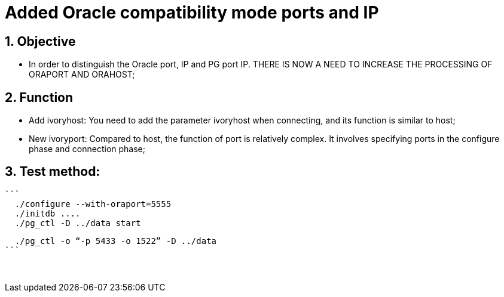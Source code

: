 :sectnums:
:sectnumlevels: 5

:imagesdir: ./_images

= Added Oracle compatibility mode ports and IP

== Objective

- In order to distinguish the Oracle port, IP and PG port IP. THERE IS NOW A NEED TO INCREASE THE PROCESSING OF ORAPORT AND ORAHOST;

== Function

- Add ivoryhost: You need to add the parameter ivoryhost when connecting, and its function is similar to host;

- New ivoryport: Compared to host, the function of port is relatively complex. It involves specifying ports in the configure phase and connection phase;

== Test method:

 ```
   ./configure --with-oraport=5555
   ./initdb ....
   ./pg_ctl -D ../data start
    
   ./pg_ctl -o “-p 5433 -o 1522” -D ../data
 ```
 

​      
